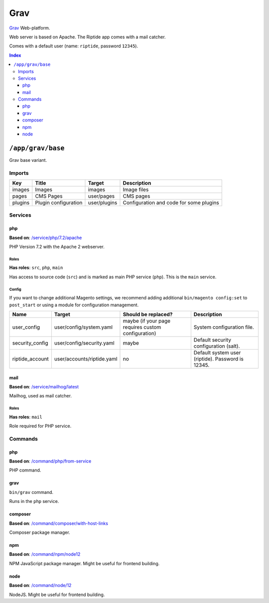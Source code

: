 Grav
====

Grav_ Web-platform.

Web server is based on Apache. The Riptide app comes with a mail catcher.

Comes with a default user (name: ``riptide``, password ``12345``).

.. _Grav: https://getgrav.org/

..  contents:: Index
    :depth: 3

``/app/grav/base``
------------------

Grav base variant.

Imports
~~~~~~~

+-------------+---------------------------+---------------+------------------------------------------+
| Key         | Title                     | Target        | Description                              |
+=============+===========================+===============+==========================================+
| images      | Images                    | images        | Image files                              |
+-------------+---------------------------+---------------+------------------------------------------+
| pages       | CMS Pages                 | user/pages    | CMS pages                                |
+-------------+---------------------------+---------------+------------------------------------------+
| plugins     | Plugin configuration      | user/plugins  | Configuration and code for some plugins  |
+-------------+---------------------------+---------------+------------------------------------------+

Services
~~~~~~~~

php
+++

**Based on**: `/service/php/7.2/apache <https://github.com/Parakoopa/riptide-repo/tree/master/service/php>`_

PHP Version 7.2 with the Apache 2 webserver.

Roles
.....

**Has roles**: ``src``, ``php``, ``main``

Has access to source code (``src``) and is marked as main PHP service (``php``). This is the ``main`` service.

Config
......

If you want to change additional Magento settings, we recommend adding additional ``bin/magento config:set`` to ``post_start``
or using a module for configuration management.

+-----------------------+-----------------------------+----------------------------------------------------+------------------------------------------------------------------------+
| Name                  | Target                      | Should be replaced?                                | Description                                                            |
+=======================+=============================+====================================================+========================================================================+
| user_config           | user/config/system.yaml     | maybe (if your page requires custom configuration) |  System configuration file.                                            |
+-----------------------+-----------------------------+----------------------------------------------------+------------------------------------------------------------------------+
| security_config       | user/config/security.yaml   | maybe                                              |  Default security configuration (salt).                                |
+-----------------------+-----------------------------+----------------------------------------------------+------------------------------------------------------------------------+
| riptide_account       | user/accounts/riptide.yaml  | no                                                 |  Default system user (riptide). Password is 12345.                     |
+-----------------------+-----------------------------+----------------------------------------------------+------------------------------------------------------------------------+

mail
++++

**Based on**: `/service/mailhog/latest <https://github.com/Parakoopa/riptide-repo/tree/master/service/mailhog>`_

Mailhog, used as mail catcher.

Roles
.....

**Has roles**: ``mail``

Role required for PHP service.

Commands
~~~~~~~~

php
+++

**Based on**: `/command/php/from-service <https://github.com/Parakoopa/riptide-repo/tree/master/command/php>`_

PHP command.

grav
++++

``bin/grav`` command.

Runs in the ``php`` service.

composer
++++++++

**Based on**: `/command/composer/with-host-links <https://github.com/Parakoopa/riptide-repo/tree/master/command/composer>`_

Composer package manager.

npm
+++

**Based on**: `/command/npm/node12 <https://github.com/Parakoopa/riptide-repo/tree/master/command/npm>`_

NPM JavaScript package manager. Might be useful for frontend building.


node
++++

**Based on**: `/command/node/12 <https://github.com/Parakoopa/riptide-repo/tree/master/command/node>`_

NodeJS. Might be useful for frontend building.
